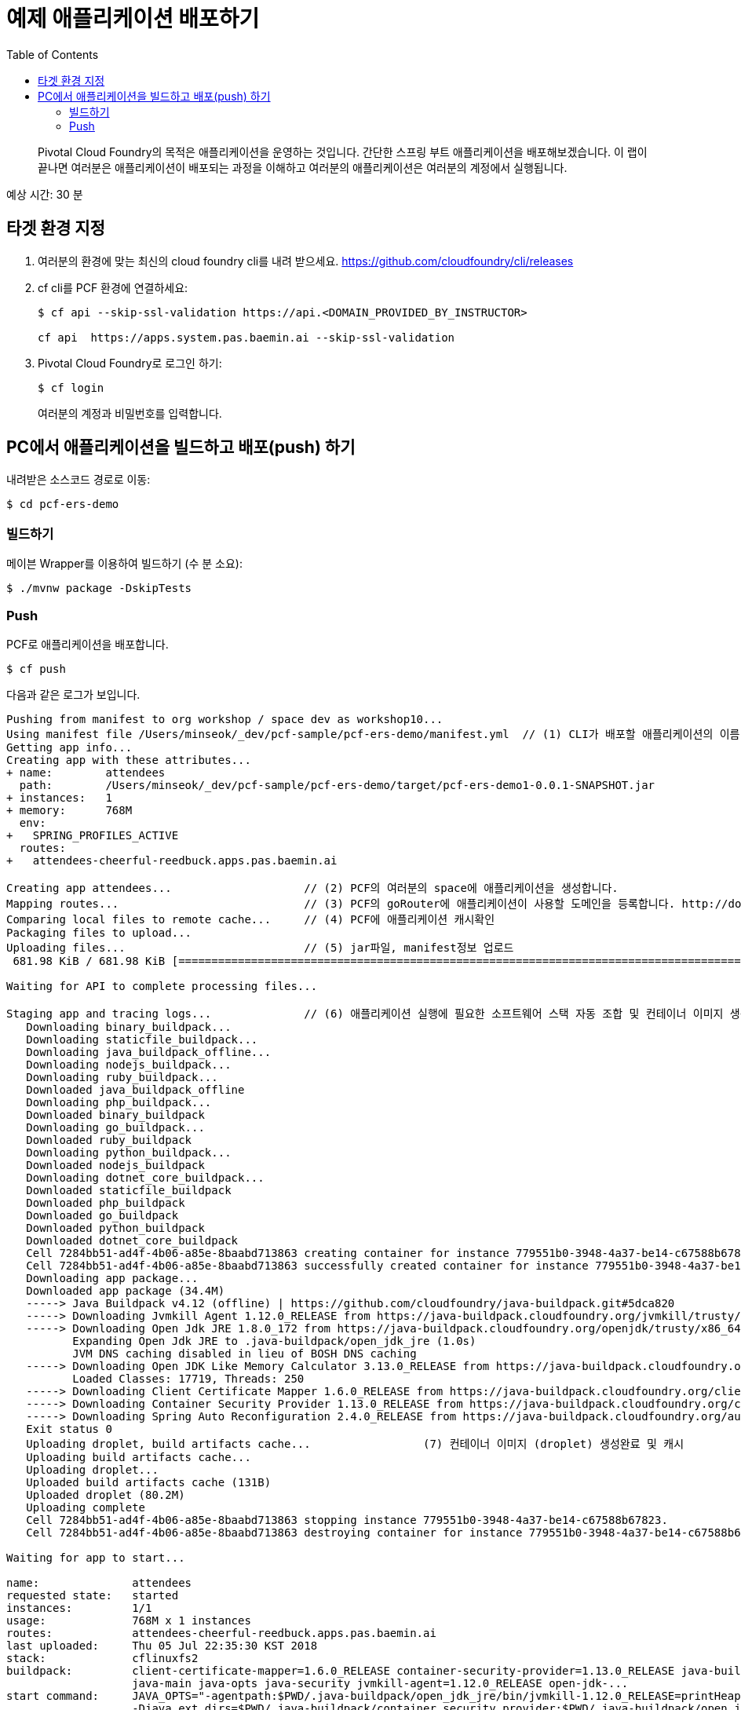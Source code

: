 = 예제 애플리케이션 배포하기
:toc: right
:imagesdir: ../images

[abstract]
--
Pivotal Cloud Foundry의 목적은 애플리케이션을 운영하는 것입니다. 간단한 스프링 부트 애플리케이션을 배포해보겠습니다.
이 랩이 끝나면 여러분은 애플리케이션이 배포되는 과정을 이해하고 여러분의 애플리케이션은 여러분의 계정에서 실행됩니다.
--

예상 시간: 30 분

== 타겟 환경 지정

. 여러분의 환경에 맞는 최신의 cloud foundry cli를 내려 받으세요. https://github.com/cloudfoundry/cli/releases 

. cf cli를 PCF 환경에 연결하세요:
+
----
$ cf api --skip-ssl-validation https://api.<DOMAIN_PROVIDED_BY_INSTRUCTOR>

cf api  https://apps.system.pas.baemin.ai --skip-ssl-validation
----

. Pivotal Cloud Foundry로 로그인 하기:
+
----
$ cf login
----
+
여러분의 계정과 비밀번호를 입력합니다.


== PC에서 애플리케이션을 빌드하고 배포(push) 하기

내려받은 소스코드 경로로 이동:
----
$ cd pcf-ers-demo
----

=== 빌드하기

메이븐 Wrapper를 이용하여 빌드하기 (수 분 소요):

----
$ ./mvnw package -DskipTests
----

=== Push

PCF로 애플리케이션을 배포합니다.

----
$ cf push
----

다음과 같은 로그가 보입니다.

====
----

Pushing from manifest to org workshop / space dev as workshop10...
Using manifest file /Users/minseok/_dev/pcf-sample/pcf-ers-demo/manifest.yml  // (1) CLI가 배포할 애플리케이션의 이름, 메모리, 인스턴스 수, jar파일 정보를 모읍니다. manifest.yml파일 참조.
Getting app info...
Creating app with these attributes...
+ name:        attendees
  path:        /Users/minseok/_dev/pcf-sample/pcf-ers-demo/target/pcf-ers-demo1-0.0.1-SNAPSHOT.jar
+ instances:   1
+ memory:      768M
  env:
+   SPRING_PROFILES_ACTIVE
  routes:
+   attendees-cheerful-reedbuck.apps.pas.baemin.ai

Creating app attendees...                    // (2) PCF의 여러분의 space에 애플리케이션을 생성합니다.
Mapping routes...                            // (3) PCF의 goRouter에 애플리케이션이 사용할 도메인을 등록합니다. http://docs.cloudfoundry.org/concepts/architecture/router.html[(Go)Router
Comparing local files to remote cache...     // (4) PCF에 애플리케이션 캐시확인
Packaging files to upload...                  
Uploading files...                           // (5) jar파일, manifest정보 업로드
 681.98 KiB / 681.98 KiB [====================================================================================================================================================================] 100.00% 1s

Waiting for API to complete processing files...

Staging app and tracing logs...              // (6) 애플리케이션 실행에 필요한 소프트웨어 스택 자동 조합 및 컨테이너 이미지 생성
   Downloading binary_buildpack...
   Downloading staticfile_buildpack...
   Downloading java_buildpack_offline...
   Downloading nodejs_buildpack...
   Downloading ruby_buildpack...
   Downloaded java_buildpack_offline
   Downloading php_buildpack...
   Downloaded binary_buildpack
   Downloading go_buildpack...
   Downloaded ruby_buildpack
   Downloading python_buildpack...
   Downloaded nodejs_buildpack
   Downloading dotnet_core_buildpack...
   Downloaded staticfile_buildpack
   Downloaded php_buildpack
   Downloaded go_buildpack
   Downloaded python_buildpack
   Downloaded dotnet_core_buildpack
   Cell 7284bb51-ad4f-4b06-a85e-8baabd713863 creating container for instance 779551b0-3948-4a37-be14-c67588b67823
   Cell 7284bb51-ad4f-4b06-a85e-8baabd713863 successfully created container for instance 779551b0-3948-4a37-be14-c67588b67823
   Downloading app package...
   Downloaded app package (34.4M)
   -----> Java Buildpack v4.12 (offline) | https://github.com/cloudfoundry/java-buildpack.git#5dca820
   -----> Downloading Jvmkill Agent 1.12.0_RELEASE from https://java-buildpack.cloudfoundry.org/jvmkill/trusty/x86_64/jvmkill-1.12.0_RELEASE.so (found in cache)
   -----> Downloading Open Jdk JRE 1.8.0_172 from https://java-buildpack.cloudfoundry.org/openjdk/trusty/x86_64/openjdk-1.8.0_172.tar.gz (found in cache)
          Expanding Open Jdk JRE to .java-buildpack/open_jdk_jre (1.0s)
          JVM DNS caching disabled in lieu of BOSH DNS caching
   -----> Downloading Open JDK Like Memory Calculator 3.13.0_RELEASE from https://java-buildpack.cloudfoundry.org/memory-calculator/trusty/x86_64/memory-calculator-3.13.0_RELEASE.tar.gz (found in cache)
          Loaded Classes: 17719, Threads: 250
   -----> Downloading Client Certificate Mapper 1.6.0_RELEASE from https://java-buildpack.cloudfoundry.org/client-certificate-mapper/client-certificate-mapper-1.6.0_RELEASE.jar (found in cache)
   -----> Downloading Container Security Provider 1.13.0_RELEASE from https://java-buildpack.cloudfoundry.org/container-security-provider/container-security-provider-1.13.0_RELEASE.jar (found in cache)
   -----> Downloading Spring Auto Reconfiguration 2.4.0_RELEASE from https://java-buildpack.cloudfoundry.org/auto-reconfiguration/auto-reconfiguration-2.4.0_RELEASE.jar (found in cache)
   Exit status 0                                          
   Uploading droplet, build artifacts cache...                 (7) 컨테이너 이미지 (droplet) 생성완료 및 캐시
   Uploading build artifacts cache...
   Uploading droplet...
   Uploaded build artifacts cache (131B)
   Uploaded droplet (80.2M)
   Uploading complete
   Cell 7284bb51-ad4f-4b06-a85e-8baabd713863 stopping instance 779551b0-3948-4a37-be14-c67588b67823.       
   Cell 7284bb51-ad4f-4b06-a85e-8baabd713863 destroying container for instance 779551b0-3948-4a37-be14-c67588b67823

Waiting for app to start...

name:              attendees
requested state:   started
instances:         1/1
usage:             768M x 1 instances
routes:            attendees-cheerful-reedbuck.apps.pas.baemin.ai
last uploaded:     Thu 05 Jul 22:35:30 KST 2018
stack:             cflinuxfs2
buildpack:         client-certificate-mapper=1.6.0_RELEASE container-security-provider=1.13.0_RELEASE java-buildpack=v4.12-offline-https://github.com/cloudfoundry/java-buildpack.git#5dca820
                   java-main java-opts java-security jvmkill-agent=1.12.0_RELEASE open-jdk-...
start command:     JAVA_OPTS="-agentpath:$PWD/.java-buildpack/open_jdk_jre/bin/jvmkill-1.12.0_RELEASE=printHeapHistogram=1 -Djava.io.tmpdir=$TMPDIR
                   -Djava.ext.dirs=$PWD/.java-buildpack/container_security_provider:$PWD/.java-buildpack/open_jdk_jre/lib/ext -Djava.security.properties=$PWD/.java-buildpack/java_security/java.security
                   $JAVA_OPTS" && CALCULATED_MEMORY=$($PWD/.java-buildpack/open_jdk_jre/bin/java-buildpack-memory-calculator-3.13.0_RELEASE -totMemory=$MEMORY_LIMIT -loadedClasses=18428
                   -poolType=metaspace -stackThreads=250 -vmOptions="$JAVA_OPTS") && echo JVM Memory Configuration: $CALCULATED_MEMORY && JAVA_OPTS="$JAVA_OPTS $CALCULATED_MEMORY" && MALLOC_ARENA_MAX=2
                   SERVER_PORT=$PORT eval exec $PWD/.java-buildpack/open_jdk_jre/bin/java $JAVA_OPTS -cp $PWD/. org.springframework.boot.loader.JarLauncher

     state     since                  cpu    memory           disk           details
#0   running   2018-07-05T13:36:23Z   0.0%   205.6M of 768M   162.3M of 1G                        // (8) 애플리케이션이 서비스로 배포완료.


----

==== cf cli로 배포된 애플리케이션을 확인해보세요.
----
$ cf apps
Getting apps in org workshop / space dev as workshop10...
OK

name              requested state   instances   memory   disk   urls
attendees         started           1/1         768M     1G     attendees-cheerful-reedbuck.apps.pas.baemin.ai
----


=== 웹브라우져로 애플리케이션에 접속해봅니다.

https://attendees-naturopathic-souple.<DOMAIN-PROVIDED-BY-INSTRUCTOR>`



=== 스케일링으로 성능 올리기

애플리케이션의 인스턴스(컨테이너) 수를 조정합니다.

----
$ cf scale -i 2 attendees
----

=== 애플리케이션의 통합로그 수집

애플리케이션의 컨테이너의 모든 로그를 실시간으로 조회합니다.

----
$ cf logs attendees
----


=== 종료하기

----
$ cf stop attendees
----

=== 삭제

----
$ cf delete attendees

----

